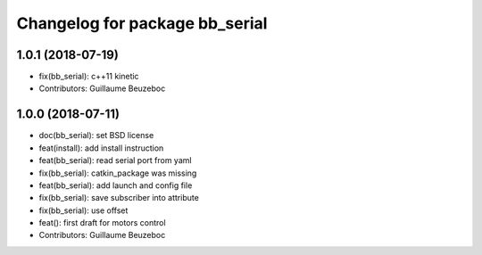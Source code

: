 ^^^^^^^^^^^^^^^^^^^^^^^^^^^^^^^
Changelog for package bb_serial
^^^^^^^^^^^^^^^^^^^^^^^^^^^^^^^

1.0.1 (2018-07-19)
------------------
* fix(bb_serial): c++11 kinetic
* Contributors: Guillaume Beuzeboc

1.0.0 (2018-07-11)
------------------
* doc(bb_serial): set BSD license
* feat(install): add install instruction
* feat(bb_serial): read serial port from yaml
* fix(bb_serial): catkin_package was missing
* feat(bb_serial): add launch and config file
* fix(bb_serial): save subscriber into attribute
* fix(bb_serial): use offset
* feat(): first draft for motors control
* Contributors: Guillaume Beuzeboc
